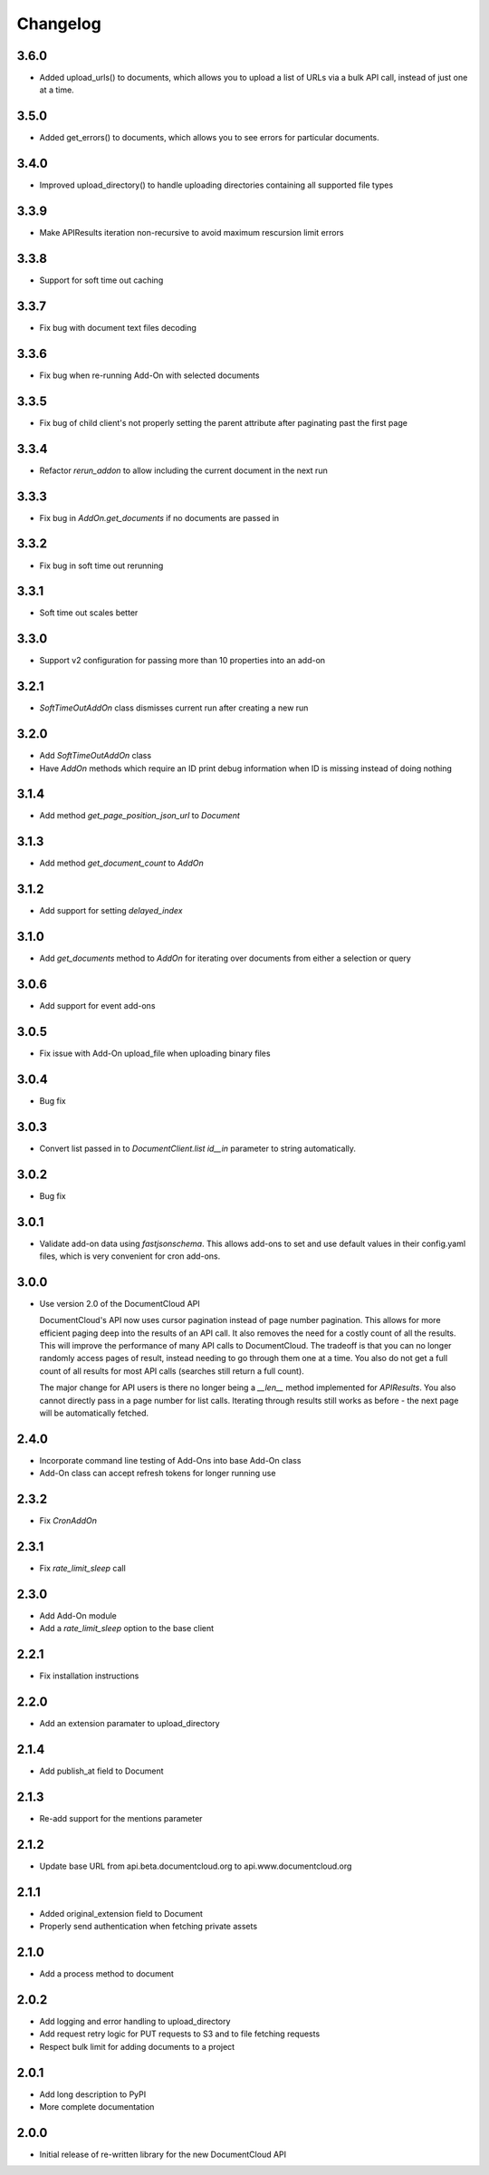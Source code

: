 Changelog
---------
3.6.0
~~~~~

* Added upload_urls() to documents, which allows you to upload a list of URLs via a bulk API call, instead of just one at a time. 


3.5.0
~~~~~

* Added get_errors() to documents, which allows you to see errors for particular documents. 

3.4.0
~~~~~

* Improved upload_directory() to handle uploading directories containing all supported file types

3.3.9
~~~~~

* Make APIResults iteration non-recursive to avoid maximum rescursion limit errors

3.3.8
~~~~~

* Support for soft time out caching

3.3.7
~~~~~

* Fix bug with document text files decoding

3.3.6
~~~~~

* Fix bug when re-running Add-On with selected documents

3.3.5
~~~~~

* Fix bug of child client's not properly setting the parent attribute after
  paginating past the first page

3.3.4
~~~~~

* Refactor `rerun_addon` to allow including the current document in the next run

3.3.3
~~~~~

* Fix bug in `AddOn.get_documents` if no documents are passed in

3.3.2
~~~~~

* Fix bug in soft time out rerunning

3.3.1
~~~~~

* Soft time out scales better

3.3.0
~~~~~

* Support v2 configuration for passing more than 10 properties into an add-on

3.2.1
~~~~~

* `SoftTimeOutAddOn` class dismisses current run after creating a new run

3.2.0
~~~~~

* Add `SoftTimeOutAddOn` class
* Have `AddOn` methods which require an ID print debug information when ID is
  missing instead of doing nothing

3.1.4
~~~~~

* Add method `get_page_position_json_url` to `Document`

3.1.3
~~~~~

* Add method `get_document_count` to `AddOn`

3.1.2
~~~~~

* Add support for setting `delayed_index`

3.1.0
~~~~~

* Add `get_documents` method to `AddOn` for iterating over documents from either a selection or query

3.0.6
~~~~~

* Add support for event add-ons

3.0.5
~~~~~

* Fix issue with Add-On upload_file when uploading binary files

3.0.4
~~~~~

* Bug fix

3.0.3
~~~~~

* Convert list passed in to `DocumentClient.list` `id__in` parameter to string automatically.

3.0.2
~~~~~

* Bug fix

3.0.1
~~~~~

* Validate add-on data using `fastjsonschema`.  This allows add-ons to set and use default values in their config.yaml files, which is very convenient for cron add-ons.

3.0.0
~~~~~

* Use version 2.0 of the DocumentCloud API

  DocumentCloud's API now uses cursor pagination instead of page number pagination.  This allows for more efficient paging deep into the results of an API call.  It also removes the need for a costly count of all the results.  This will improve the performance of many API calls to DocumentCloud.  The tradeoff is that you can no longer randomly access pages of result, instead needing to go through them one at a time.  You also do not get a full count of all results for most API calls (searches still return a full count).

  The major change for API users is there no longer being a `__len__` method implemented for `APIResults`.  You also cannot directly pass in a page number for list calls.  Iterating through results still works as before - the next page will be automatically fetched.


2.4.0
~~~~~

* Incorporate command line testing of Add-Ons into base Add-On class
* Add-On class can accept refresh tokens for longer running use

2.3.2
~~~~~

* Fix `CronAddOn`

2.3.1
~~~~~

* Fix `rate_limit_sleep` call

2.3.0
~~~~~

* Add Add-On module
* Add a `rate_limit_sleep` option to the base client


2.2.1
~~~~~

* Fix installation instructions


2.2.0
~~~~~

* Add an extension paramater to upload_directory


2.1.4
~~~~~

* Add publish_at field to Document

2.1.3
~~~~~

* Re-add support for the mentions parameter

2.1.2
~~~~~

* Update base URL from api.beta.documentcloud.org to api.www.documentcloud.org

2.1.1
~~~~~

* Added original_extension field to Document
* Properly send authentication when fetching private assets

2.1.0
~~~~~

* Add a process method to document

2.0.2
~~~~~

* Add logging and error handling to upload_directory 
* Add request retry logic for PUT requests to S3 and to file fetching requests
* Respect bulk limit for adding documents to a project

2.0.1
~~~~~

* Add long description to PyPI
* More complete documentation

2.0.0
~~~~~

* Initial release of re-written library for the new DocumentCloud API
